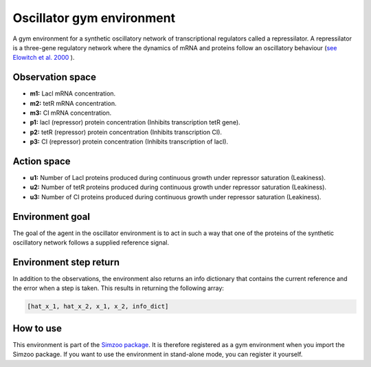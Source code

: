 .. _oscillator:

Oscillator gym environment
==========================

A gym environment for a synthetic oscillatory network of transcriptional regulators
called a repressilator. A repressilator is a three-gene regulatory network where the
dynamics of mRNA and proteins follow an oscillatory behaviour
(`see Elowitch et al. 2000 <https://www-nature-com.tudelft.idm.oclc.org/articles/35002125>`_
).

Observation space
-----------------

-   **m1:** Lacl mRNA concentration.
-   **m2:** tetR mRNA concentration.
-   **m3:** CI mRNA concentration.
-   **p1:** lacI (repressor) protein concentration (Inhibits transcription tetR gene).
-   **p2:** tetR (repressor) protein concentration (Inhibits transcription CI).
-   **p3:** CI (repressor) protein concentration (Inhibits transcription of lacI).

Action space
------------

-   **u1:** Number of Lacl proteins produced during continuous growth under repressor saturation (Leakiness).
-   **u2:** Number of tetR proteins produced during continuous growth under repressor saturation (Leakiness).
-   **u3:** Number of CI proteins produced during continuous growth under repressor saturation (Leakiness).

Environment goal
----------------

The goal of the agent in the oscillator environment is to act in such a way that one
of the proteins of the synthetic oscillatory network follows a supplied reference
signal.

Environment step return
-----------------------

In addition to the observations, the environment also returns an info dictionary that contains the current reference and
the error when a step is taken. This results in returning the following array:

.. code-block:: python

    [hat_x_1, hat_x_2, x_1, x_2, info_dict]

How to use
----------

This environment is part of the `Simzoo package <https://github.com/rickstaa/simzoo>`_.
It is therefore registered as a gym environment when you import the Simzoo package. If
you want to use the environment in stand-alone mode, you can register it yourself.
